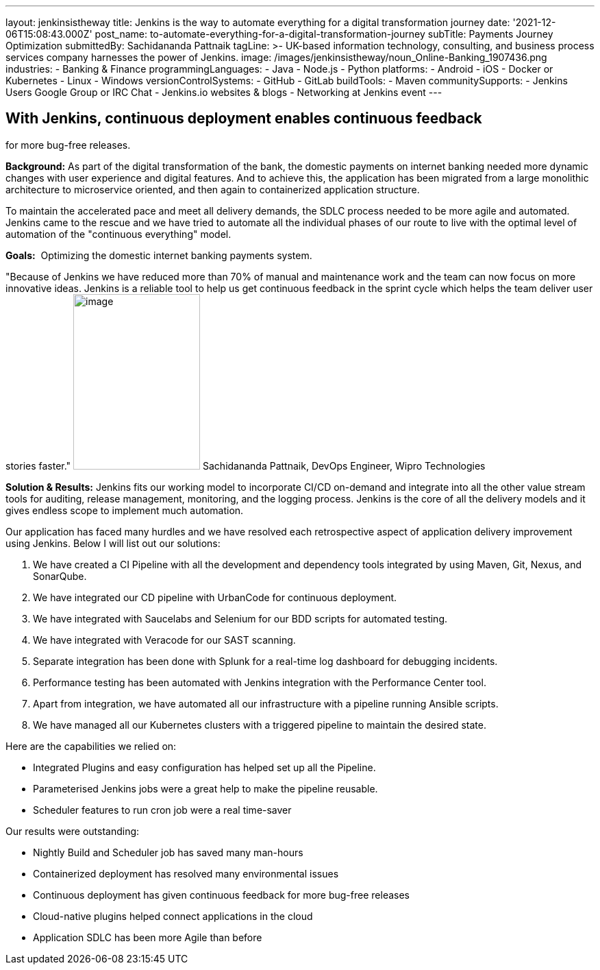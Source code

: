---
layout: jenkinsistheway
title: Jenkins is the way to automate everything for a digital transformation journey
date: '2021-12-06T15:08:43.000Z'
post_name: to-automate-everything-for-a-digital-transformation-journey
subTitle: Payments Journey Optimization
submittedBy: Sachidananda Pattnaik
tagLine: >-
  UK-based information technology, consulting, and business process services
  company harnesses the power of Jenkins.
image: /images/jenkinsistheway/noun_Online-Banking_1907436.png
industries:
  - Banking & Finance
programmingLanguages:
  - Java
  - Node.js
  - Python
platforms:
  - Android
  - iOS
  - Docker or Kubernetes
  - Linux
  - Windows
versionControlSystems:
  - GitHub
  - GitLab
buildTools:
  - Maven
communitySupports:
  - Jenkins Users Google Group or IRC Chat
  - Jenkins.io websites & blogs
  - Networking at Jenkins event
---




== With Jenkins, continuous deployment enables continuous feedback +
for more bug-free releases.

*Background:* As part of the digital transformation of the bank, the domestic payments on internet banking needed more dynamic changes with user experience and digital features. And to achieve this, the application has been migrated from a large monolithic architecture to microservice oriented, and then again to containerized application structure. 

To maintain the accelerated pace and meet all delivery demands, the SDLC process needed to be more agile and automated. Jenkins came to the rescue and we have tried to automate all the individual phases of our route to live with the optimal level of automation of the "continuous everything" model. 

*Goals:*  Optimizing the domestic internet banking payments system.

"Because of Jenkins we have reduced more than 70% of manual and maintenance work and the team can now focus on more innovative ideas. Jenkins is a reliable tool to help us get continuous feedback in the sprint cycle which helps the team deliver user stories faster." image:/images/jenkinsistheway/Jenkins-logo.png[image,width=185,height=256] Sachidananda Pattnaik, DevOps Engineer, Wipro Technologies

*Solution & Results:* Jenkins fits our working model to incorporate CI/CD on-demand and integrate into all the other value stream tools for auditing, release management, monitoring, and the logging process. Jenkins is the core of all the delivery models and it gives endless scope to implement much automation.

Our application has faced many hurdles and we have resolved each retrospective aspect of application delivery improvement using Jenkins. Below I will list out our solutions:

. We have created a CI Pipeline with all the development and dependency tools integrated by using Maven, Git, Nexus, and SonarQube. 
. We have integrated our CD pipeline with UrbanCode for continuous deployment. 
. We have integrated with Saucelabs and Selenium for our BDD scripts for automated testing. 
. We have integrated with Veracode for our SAST scanning. 
. Separate integration has been done with Splunk for a real-time log dashboard for debugging incidents. 
. Performance testing has been automated with Jenkins integration with the Performance Center tool. 
. Apart from integration, we have automated all our infrastructure with a pipeline running Ansible scripts. 
. We have managed all our Kubernetes clusters with a triggered pipeline to maintain the desired state.

Here are the capabilities we relied on:

* Integrated Plugins and easy configuration has helped set up all the Pipeline. 
* Parameterised Jenkins jobs were a great help to make the pipeline reusable. 
* Scheduler features to run cron job were a real time-saver

Our results were outstanding:

* Nightly Build and Scheduler job has saved many man-hours 
* Containerized deployment has resolved many environmental issues 
* Continuous deployment has given continuous feedback for more bug-free releases 
* Cloud-native plugins helped connect applications in the cloud 
* Application SDLC has been more Agile than before
